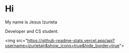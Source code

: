 * Hi

My name is Jesus Izurieta

[[https://github.com/izurietajr/izurietajr/raw/master/img/logojr.png]]

Developer and CS student.

<img src="https://github-readme-stats.vercel.app/api?username=izurietajr&show_icons=true&hide_border=true">
